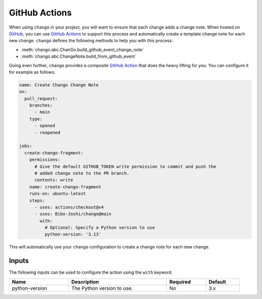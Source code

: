 .. _action:

GitHub Actions
==============

When using ``chango`` in your project, you will want to ensure that each change adds a change note.
When hosted on `GitHub <https://github.com>`_, you can use `GitHub Actions <https://github.com/features/actions>`_ to support this process and automatically create a template change note for each new change.
``chango`` defines the following methods to help you with this process:

* :meth:`chango.abc.ChanGo.build_github_event_change_note`
* :meth:`chango.abc.ChangeNote.build_from_github_event`

Going even further, ``chango`` provides a composite `GitHub Action <https://github.com/marketplace/actions/chango>`_ that does the heavy lifting for you.
You can configure it for example as follows:

.. code:: yaml

    name: Create Chango Change Note
    on:
      pull_request:
        branches:
          - main
        type:
          - opened
          - reopened

    jobs:
      create-chango-fragment:
        permissions:
          # Give the default GITHUB_TOKEN write permission to commit and push the
          # added chango note to the PR branch.
          contents: write
        name: create-chango-fragment
        runs-on: ubuntu-latest
        steps:
          - uses: actions/checkout@v4
          - uses: Bibo-Joshi/chango@main
            with:
              # Optional: Specify a Python version to use
              python-version: '3.13'

This will automatically use your ``chango`` configuration to create a change note for each new change.

Inputs
------

The following inputs can be used to configure the action using the ``with`` keyword.

.. list-table::
   :width: 95%
   :align: left
   :header-rows: 1

   * - Name
     - Description
     - Required
     - Default
   * - python-version
     - The Python version to use.
     - No
     - 3.x